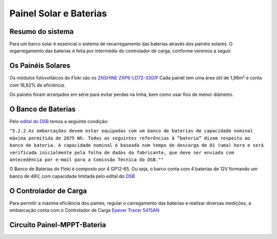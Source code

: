 Painel Solar e Baterias
====
Resumo do sistema
----
Para um barco solar é essencial o sistema de recarregamento das baterias através dos painéis solares. O regarregamento das baterias é feita por intermédio do controlador de carga, conforme veremos a seguir.

.. image:: https://raw.githubusercontent.com/polinautico/RTD-Floki/main/docs/source/diagramas/esquematico_painel_solar.drawio.png

Os Painéis Solares
----

Os módulos fotovoltáicos do Floki são os `ZNSHINE ZXP6-LD72-330/P <https://github.com/polinautico/RTD-Floki/blob/main/docs/source/datasheets/Datasheet-ZN-325-350-poly.pdf>`_
Cada painél tem uma área útil de 1,96m² e conta com 16,82% de eficiência.

Os painéis foram arranjados em série para evitar perdas na linha, bem como usar fios de menor diâmetro.

.. image:: https://raw.githubusercontent.com/polinautico/RTD-Floki/main/docs/source/imagens/painel_solar_config.png


O Banco de Baterias
----

Pelo `edital do DSB <https://desafiosolar.com.br/regras/>`_ temos a seguinte condição:

``"5.2.2.As embarcações devem estar equipadas com um banco de baterias de capacidade nominal máxima permitida de 2075 Wh. Todas as seguintes referências à “bateria” dizem respeito ao banco de bateria. A capacidade nominal é baseada num tempo de descarga de 01 (uma) hora e será verificada inicialmente pela folha de dados do fabricante, que deve ser enviada com antecedência por e-mail para a Comissão Técnica do DSB.""``

O Banco de Baterias do Floki é composto por 4 GP12-65. Ou seja, o barco conta com 4 baterias de 12V formando um banco de 48V, com capacidade limitada pelo edital do `DSB <https://desafiosolar.com.br/>`_

.. image:: https://raw.githubusercontent.com/polinautico/RTD-Floki/main/docs/source/diagramas/Banco_de_Baterias.png

O Controlador de Carga
----

Para permitir a máxima eficiência dos painés, regular o carregamento das baterias e realizar diversas medições, a embarcação conta com o Controlador de Carga `Epever Tracer 5415AN <https://github.com/polinautico/RTD-Floki/raw/main/docs/source/datasheets/Tracer-AN50-100A-Manual-EN-V3.1.pdf>`_

.. image:: https://raw.githubusercontent.com/polinautico/RTD-Floki/main/docs/source/imagens/circuito/EpeverTracer5415AN.png



Circuito Painel-MPPT-Bateria
----

.. image:: https://raw.githubusercontent.com/polinautico/RTD-Floki/main/docs/source/diagramas/painel_solar_mppt_bateria.png